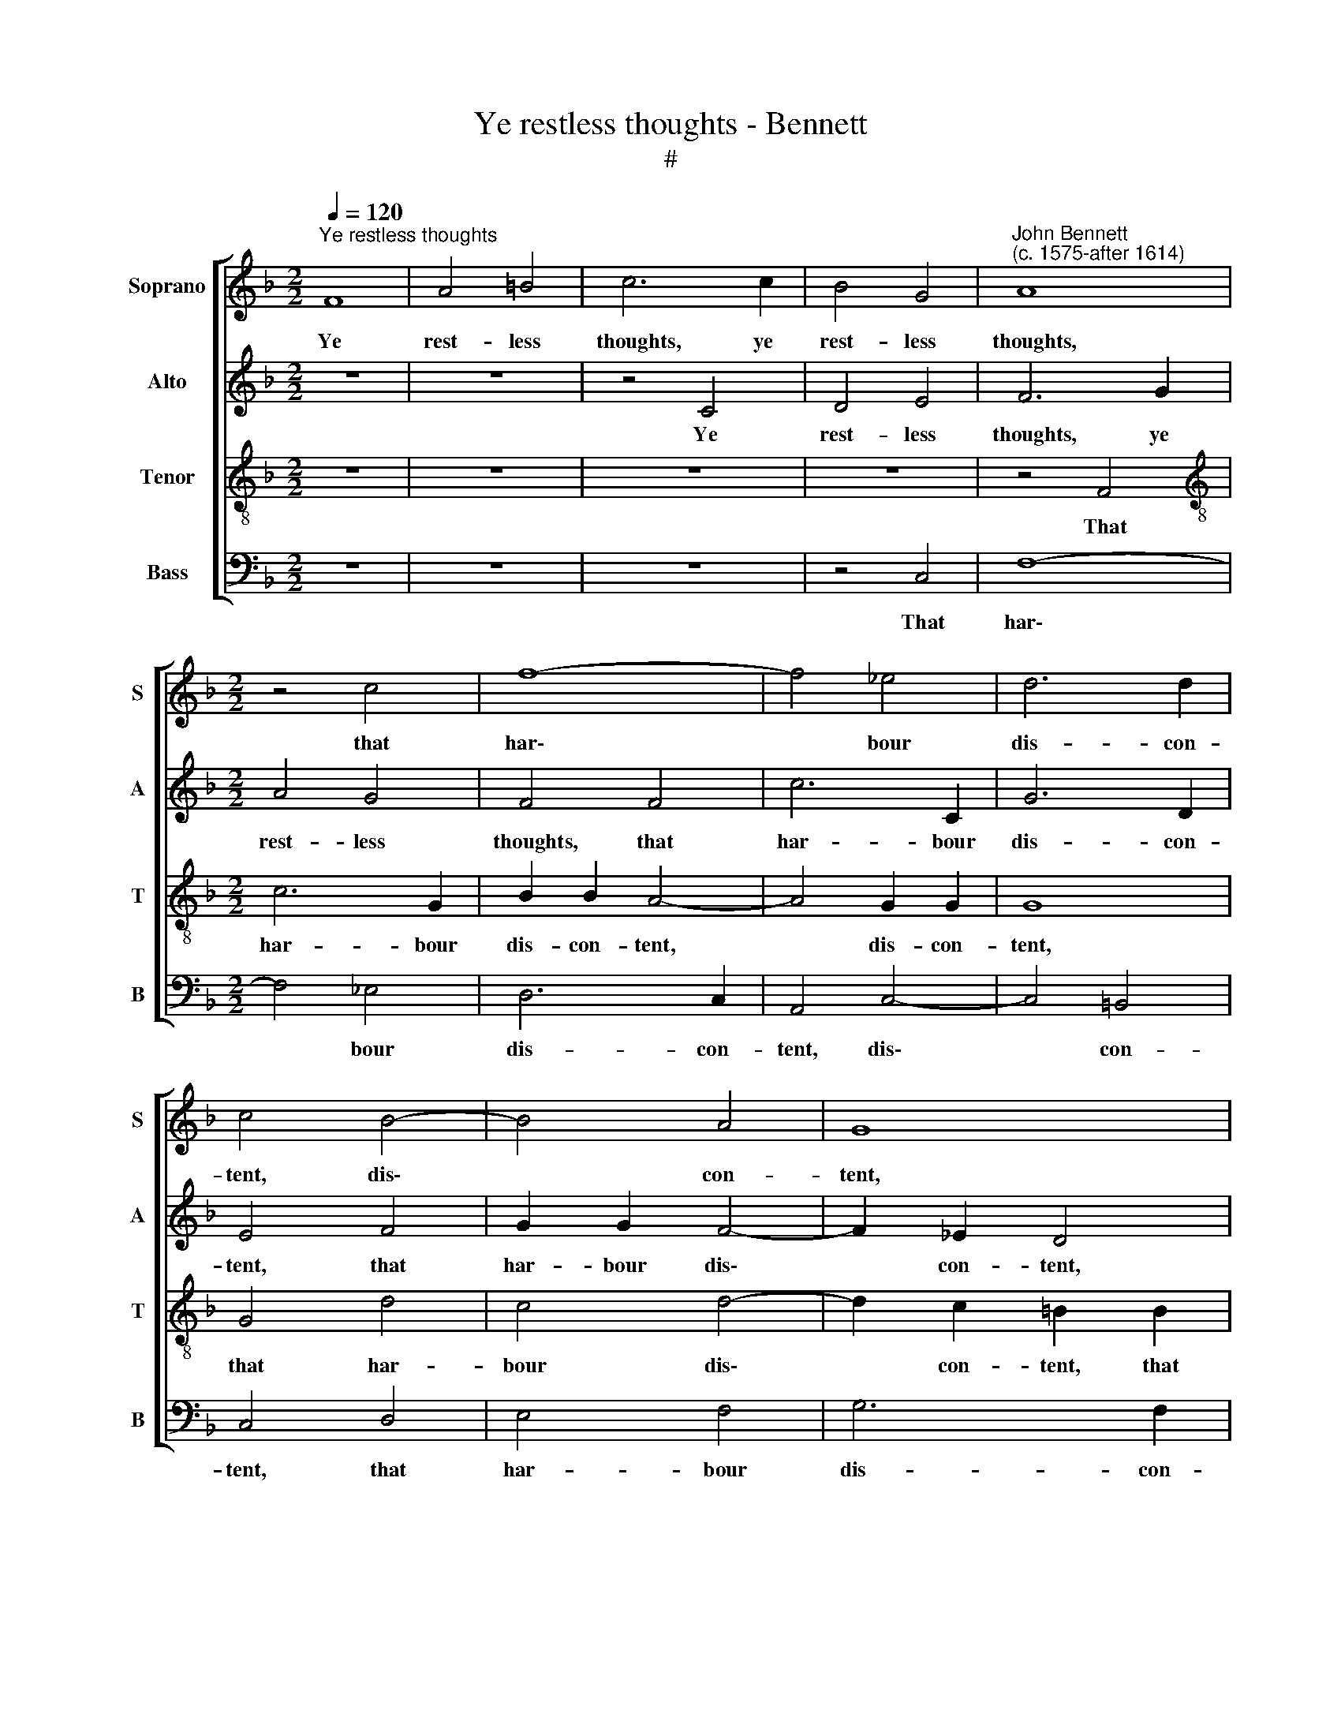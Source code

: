 X:1
T:Ye restless thoughts - Bennett
T:#
%%score [ 1 2 3 4 ]
L:1/8
Q:1/4=120
M:2/2
K:F
V:1 treble nm="Soprano" snm="S"
V:2 treble nm="Alto" snm="A"
V:3 treble-8 nm="Tenor" snm="T"
V:4 bass nm="Bass" snm="B"
V:1
"^Ye restless thoughts" F8 | A4 =B4 | c6 c2 | B4 G4 |"^John Bennett\n(c. 1575-after 1614)" A8 | %5
w: Ye|rest- less|thoughts, ye|rest- less|thoughts,|
[M:2/2] z4 c4 | f8- | f4 _e4 | d6 d2 | c4 B4- | B4 A4 | G8 | z8 | F4 B4- | B2 (A2 G2 F2) | %15
w: that|har\-|* bour|dis- con-|tent, dis\-|* con-|tent,||that har\-|* bour * *|
 E4 (F4- | F4 E4) | F4 z4 | z4 z2 c2 | =B2 c2 d2 _e2 | d3 d d2 B2 | B4 z2 _A2 | _A3 A A2 A2 | %23
w: dis- con\-||tent,|Cease|your as- saults and|let my heart la-|ment, and|let my heart la-|
 B4 _d4 | c6 z2 | z2 G4 A2- | A2 =B2 c4 | z2 f2 _e4- | e4 d4 | c8 | c8 | c4 z4 | z8 | z4 z2 F2 | %34
w: ment, la-|ment,|And let|* my tongue|have leave|* to|tell|my|grief,||That|
 c3 c B2 G2 | A2 F2 G2 E2 | F2 G2 E2 F2 | G2 _E2 D3 D | =E2 F2 G2 z2 | z8 | z2 A3 _B c2 | %41
w: she may pi- ty,|though not grant re-|lief, that she may|pi- ty, though not|grant re- lief.||Pi- ty would|
 d2 e2 f4 | z4 c4- | c4 B4- | B4 A4 | G4 F4 | E4 F4- | F4 _E4 | D8 | G4 A4- | A4 =B4 | c4 z4 | %52
w: help, a- las,|what|* Love|* hath|al- most|slain, al\-|* most|slain,|hath al\-|* most|slain,|
 z4 z2 =B2 | c3 c d2 c2 | c2 F2 B2 B2 | A2 G4 (F2- | F2 ED E4) | F4[Q:1/4=118] c4- | %58
w: And|salve the wound that|fes- ter'd this dis-|dain, this dis\-||dain, that|
[Q:1/4=115] c4[Q:1/4=113] B4- |[Q:1/4=110] B4[Q:1/4=108] A4 |[Q:1/4=105] G4[Q:1/4=103] G4 | %61
w: * fes\-|* ter'd|this dis-|
[Q:1/4=102] A8 |] %62
w: dain.|
V:2
 z8 | z8 | z4 C4 | D4 E4 | F6 G2 |[M:2/2] A4 G4 | F4 F4 | c6 C2 | G6 D2 | E4 F4 | G2 G2 F4- | %11
w: ||Ye|rest- less|thoughts, ye|rest- less|thoughts, that|har- bour|dis- con-|tent, that|har- bour dis\-|
 F2 _E2 D4 | G,4 A,2 B,2 | (C4 D2 _E2) | D8 | C8- | C8 | C4 z4 | z2 F2 E3 F | G2 _E2 D2 G2 | %20
w: * con- tent,|that har- bour|dis\- * *||con\-||tent,|Cease your as-|saults, as- saults and|
 B3 B B2 G2 | G4 z2 F2 | F3 F F2 (_E2 | _D2 C2 B,4) | _E4 F4 | =E4 E4 | F2 D2 C2 G2 | F2 A2 G4 | %28
w: let my heart la-|ment, and|let my heart la\-||ment, la-|ment, And|let my tongue, and|let my tongue|
 z2 c2 B4- | B4 A4 | G4 G4 | A4 z4 | z4 z2 F2 | B3 B A2 F2 | E2 F2 F2 E2 | F2 z2 z4 | z2 D2 C3 C | %37
w: have leave|* to|tell my|grief,|That|she may pi- ty,|though not grant re-|lief,|that she may|
 =B,2 C2 C2 B,2 | C3 D E2 E2- | EF G2 A2 =B2 | c4 z2 F2- | FF G2 A2 F2 | A4 G4 | F6 F2 | G4 F4 | %45
w: pi- ty, though not|grant re- lief. Pi\-|* ty would help, a-|las, pi\-|* ty would help, a-|las, what|Love hath|al- most|
 D6 D2 | G,4 C4 | D4 (C4- | C4 =B,4) | C4 z2 C2 | F6 F2 | E4 C4 | _E3 E D2 G2 | G4 G4 | %54
w: slain, what|Love hath|al- most||slain, hath|al- most|slain, And|salve the wound that|fes- ter'd|
 (C2 F4 E2) | F2 D2 C4- | C4 C4 | C4 E4 | F6 G2 | E4 (F4- | F4 E4) | F8 |] %62
w: this * *|* dis- dain,|* dis-|dain, that|fes- ter'd|this dis\-||dain.|
V:3
 z8 | z8 | z8 | z8 | z4 F4 |[M:2/2][K:treble-8] c6 G2 | B2 B2 A4- | A4 G2 G2 | G8 | G4 d4 | %10
w: ||||That|har- bour|dis- con- tent,|* dis- con-|tent,|that har-|
 c4 d4- | d2 c2 =B2 B2 | c6 _B2 | A2 G2 F4 | F4 B4- | B2 A2 (G2 F2 | G4) G4 | A4 z2 A2 | B2 A2 G4 | %19
w: bour dis\-|* con- tent, that|har- bour|dis- con- tent,|that har-|* bour dis\- *|* con-|tent, Cease|your as- saults,|
 z2 G2 G2 G2 | G4 z2 B2 | _e3 e e2 c2 | _d4 _A4 | _A4 G4 | _A4 A4 | G4 c4 | z2 F2 G4 | A4 B4 | %28
w: cease your as-|saults and|let my heart la-|ment, and|let my|heart la-|ment, And,|let my|tongue have|
 c4 d4 | (e4 f4-) | f4 e4 | f4 z2 c2 | d3 d c2 d2 | B2 G2 c2 (B2- | B2 A2) G2 c2 | c2 A2 c3 B | %36
w: leave to|tell *|* my|grief, That|she may pi- ty,|though not grant re\-|* * lief, re-|lief, that she may|
 A2 G2 G2 C2 | D2 G2 G4- | G2 A2 G2 c2 | dd e2 f2 d2 | c4 z4 | z4 c4 | c6 G2 | A4 d4 | c8 | %45
w: pi- ty, though not|grant re- lief,|* re- lief. Pi\-|* ty would help, a-|las,|what|Love hath|al- most|slain,|
 B4 B4- | B4 A4 | G6 G2 | G8 | z4 c4 | d4 d4 | G4 z2 G2 | c3 c =B2 d2 | e4 d2 (e2 | f_edc B2) B2 | %55
w: what Love|* hath|al- most|slain,|hath|al- most|slain, And|salve the wound that|fes- ter'd this|* * * * * dis-|
 c2 B4 (A2 | G2 F2 G4) | A4 G4 | c4 d4 | c8 | c8 | c8 |] %62
w: dain, this dis\-||dain, that|fes- ter'd|this|dis-|dain.|
V:4
 z8 | z8 | z8 | z4 C,4 | F,8- |[M:2/2] F,4 _E,4 | D,6 C,2 | A,,4 C,4- | C,4 =B,,4 | C,4 D,4 | %10
w: |||That|har\-|* bour|dis- con-|tent, dis\-|* con-|tent, that|
 E,4 F,4 | G,6 F,2 | E,4 (F,4- | F,2 _E,2 D,2 C,2) | B,,8 | C,8- | C,8 | F,,4 z2 F,2 | %18
w: har- bour|dis- con-|tent, dis\-|||con\-||tent, Cease|
 D,2 F,2 C,4 | z2 C,2 =B,,2 C,2 | G,,4 z2 G,2 | _E,3 E, E,2 F,2 | _D,6 C,2 | B,,4 B,,4 | %24
w: your as- saults,|cease your as-|saults and|let my heart la-|ment, and|let my|
 _A,,6 B,,2 | C,4 z2 C,2 | D,4 E,4 | F,4 G,4 | A,4 B,4 | C8 | C8 | F,4 z2 F,2 | B,3 B, A,2 F,2 | %33
w: heart la-|ment, And|let my|tongue have|leave to|tell|my|grief, That|she may pi- ty,|
 G,2 E,2 F,2 D,2 | C,4 z2 C,2 | F,3 F, E,2 C,2 | D,2 =B,,2 C,2 A,,2 | G,,4 G,,4 | C,8 | z8 | %40
w: though not grant re-|lief, that|she may pi- ty,|though not grant re-|lief, re-|lief.||
 z2 F,3 G, A,2 | B,2 G,2 F,4- | F,4 E,4 | F,4 D,4 | E,4 F,4 | B,,4 D,4 | C,6 C,2 | =B,,4 C,4 | %48
w: Pi- ty would|help, a- las,|* what|Love hath|al- most|slain, what|Love hath|al- most|
 G,,4 G,4 | E,4 F,4 | D,4 D,4 | C,4 z4 | z4 z2 G,2 | C3 C =B,2 C2 | A,2 _B,2 G,2 G,2 | %55
w: slain, what|Love hath|al- most|slain,|And|salve the wound that|fes- ter'd this dis-|
 F,2 G,2 E,2 F,2 | C,4 C,4 | F,4 C,4 | A,,4 B,,4 | C,8 | C,8 | F,,8 |] %62
w: dain, that fes- ter'd|this dis-|dain, that|fes- ter'd|this|dis-|dain.|

